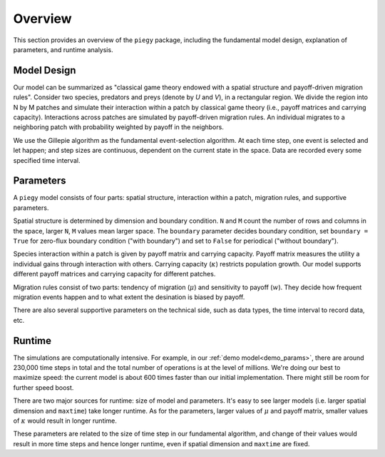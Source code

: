 .. _Overview:

Overview
====================

This section provides an overview of the ``piegy`` package, including the fundamental model design, explanation of parameters, and runtime analysis.

Model Design
------------------

Our model can be summarized as "classical game theory endowed with a spatial structure and payoff-driven migration rules". 
Consider two species, predators and preys (denote by *U* and *V*), in a rectangular region. 
We divide the region into N by M patches and simulate their interaction within a patch by classical game theory (i.e., payoff matrices and carrying capacity). 
Interactions across patches are simulated by payoff-driven migration rules. An individual migrates to a neighboring patch with probability weighted by payoff in the neighbors.

We use the Gillepie algorithm as the fundamental event-selection algorithm. 
At each time step, one event is selected and let happen; and step sizes are continuous, dependent on the current state in the space. 
Data are recorded every some specified time interval.

Parameters
----------------

A ``piegy`` model consists of four parts: spatial structure, interaction within a patch, migration rules, and supportive parameters.

Spatial structure is determined by dimension and boundary condition. ``N`` and ``M`` count the number of rows and columns in the space, larger ``N``, ``M`` values mean larger space. 
The ``boundary`` parameter decides boundary condition, set ``boundary = True`` for zero-flux boundary condition ("with boundary") and set to ``False`` for periodical ("without boundary").

Species interaction within a patch is given by payoff matrix and carrying capacity. Payoff matrix measures the utility a individual gains through interaction with others. 
Carrying capacity (:math:`\kappa`) restricts population growth. Our model supports different payoff matrices and carrying capacity for different patches.

Migration rules consist of two parts: tendency of migration (:math:`\mu`) and sensitivity to payoff (:math:`w`). 
They decide how frequent migration events happen and to what extent the desination is biased by payoff.

There are also several supportive parameters on the technical side, such as data types, the time interval to record data, etc.

.. _runtime:

Runtime
----------------

The simulations are computationally intensive. 
For example, in our :ref:`demo model<demo_params>`, there are around 230,000 time steps in total and the total number of operations is at the level of millions.
We're doing our best to maximize speed: the current model is about 600 times faster than our initial implementation. There might still be room for further speed boost.

There are two major sources for runtime: size of model and parameters. It's easy to see larger models (i.e. larger spatial dimension and ``maxtime``) take longer runtime.
As for the parameters, larger values of :math:`\mu` and payoff matrix, smaller values of :math:`\kappa` would result in longer runtime. 

These parameters are related to the size of time step in our fundamental algorithm, 
and change of their values would result in more time steps and hence longer runtime, even if spatial dimension and ``maxtime`` are fixed.

